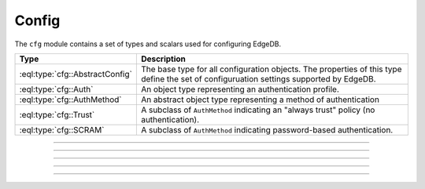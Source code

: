 .. _ref_std_cfg:

======
Config
======

The ``cfg`` module contains a set of types and scalars used for configuring
EdgeDB.


.. list-table::
  :class: funcoptable

  * - **Type**
    - **Description**
  * - :eql:type:`cfg::AbstractConfig`
    - The base type for all configuration objects. The properties of this type
      define the set of configuruation settings supported by EdgeDB.
  * - :eql:type:`cfg::Auth`
    - An object type representing an authentication profile.
  * - :eql:type:`cfg::AuthMethod`
    - An abstract object type representing a method of authentication
  * - :eql:type:`cfg::Trust`
    - A subclass of ``AuthMethod`` indicating an "always trust" policy (no
      authentication).
  * - :eql:type:`cfg::SCRAM`
    - A subclass of ``AuthMethod`` indicating password-based authentication.


----------


.. eql:type:: cfg::AbstractConfig

  An abstract type representing the configuration of an instance or database.

  Is extended by three non-abstract subclasses:
  ``cfg::Config``, ``cfg::InstanceConfig``, and ``cfg::DatabaseConfig``. At
  the moment, these subclasses do not declare any additional properties or
  links beyond what they inherit from ``cfg::AbstractConfig``.

  The properties of this object type represent the set of configuration
  options supported by EdgeDB.


  .. list-table::

    * - **Setting**
      - **Type**
      - **Default**
    * - ``client_idle_timeout``
      - ``required std::int16``
      - ``30 seconds``
    * - ``listen_port``
      - ``required std::int16``
      - ``5656``
    * - ``listen_addresses``
      - ``multi std::str``
      - N/A
    * - ``auth``
      - ``multi cfg::Auth``
      - N/A
    * - ``allow_dml_in_functions``
      - ``std::bool``
      - N/A
    * - ``shared_buffers``
      - ``std::str``
      - ``'-1'``
    * - ``query_work_mem``
      - ``std::str``
      - ``'-1'``
    * - ``effective_cache_size``
      - ``std::str``
      - ``'-1'``
    * - ``effective_io_concurrency``
      - ``std::str``
      - ``'50'``
    * - ``default_statistics_target``
      - ``std::str``
      - ``'100'``



----------


.. eql:type:: cfg::Auth

  An object type designed to specify a client authentication profile.

  Below are the properties of the ``Auth`` class.

  :eql:synopsis:`priority (int64)`
      The priority of the authentication rule.  The lower this number,
      the higher the priority.

  :eql:synopsis:`user (SET OF str)`
      The name(s) of the database role(s) this rule applies to.  If set to
      ``'*'``, then it applies to all roles.

  :eql:synopsis:`method (cfg::AuthMethod)`
      The name of the authentication method type. Expects an instance of
      :eql:type:`cfg::AuthMethod`;  Valid values are:
      ``Trust`` for no authentication and ``SCRAM`` for SCRAM-SHA-256
      password authentication.

  :eql:synopsis:`comment`
      An optional comment for the authentication rule.


---------

.. eql:type:: cfg::AuthMethod

  An abstract object class that represents an authentication method.

  It currently has two concrete subclasses, each of which represent an
  available authentication method: :eql:type:`cfg::Trust` and
  :eql:type:`cfg::SCRAM`.

-------

.. eql:type:: cfg::Trust

  The ``cfg::Trust`` indicates an "always-trust" policy.

  When active, it disables password-based authentication.

  .. code-block:: edgeql-repl

    edgedb> CONFIGURE INSTANCE INSERT
    .......   Auth {priority := 0, method := (INSERT Trust)};
    OK: CONFIGURE INSTANCE

-------

.. eql:type:: cfg::SCRAM

  The ``cfg::SCRAM`` indicates password-based authentication.

  This policy is implemented via ``SCRAM-SHA-256``.

  .. code-block:: edgeql-repl

    edgedb> CONFIGURE INSTANCE INSERT
    .......   Auth {priority := 0, method := (INSERT Scram)};
    OK: CONFIGURE INSTANCE

